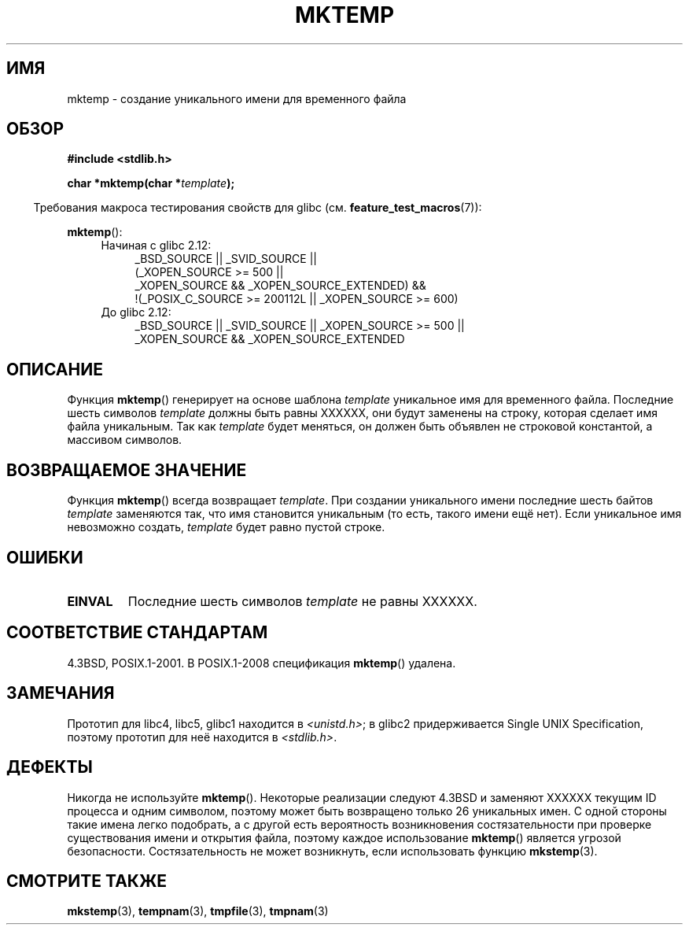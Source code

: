 .\" Copyright (C) 1993 David Metcalfe (david@prism.demon.co.uk)
.\"
.\" Permission is granted to make and distribute verbatim copies of this
.\" manual provided the copyright notice and this permission notice are
.\" preserved on all copies.
.\"
.\" Permission is granted to copy and distribute modified versions of this
.\" manual under the conditions for verbatim copying, provided that the
.\" entire resulting derived work is distributed under the terms of a
.\" permission notice identical to this one.
.\"
.\" Since the Linux kernel and libraries are constantly changing, this
.\" manual page may be incorrect or out-of-date.  The author(s) assume no
.\" responsibility for errors or omissions, or for damages resulting from
.\" the use of the information contained herein.  The author(s) may not
.\" have taken the same level of care in the production of this manual,
.\" which is licensed free of charge, as they might when working
.\" professionally.
.\"
.\" Formatted or processed versions of this manual, if unaccompanied by
.\" the source, must acknowledge the copyright and authors of this work.
.\"
.\" References consulted:
.\"     Linux libc source code
.\"     Lewine's _POSIX Programmer's Guide_ (O'Reilly & Associates, 1991)
.\"     386BSD man pages
.\" Modified Sat Jul 24 18:48:06 1993 by Rik Faith (faith@cs.unc.edu)
.\" Modified Fri Jun 23 01:26:34 1995 by Andries Brouwer (aeb@cwi.nl)
.\" (prompted by Scott Burkett <scottb@IntNet.net>)
.\" Modified Sun Mar 28 23:44:38 1999 by Andries Brouwer (aeb@cwi.nl)
.\"
.\"*******************************************************************
.\"
.\" This file was generated with po4a. Translate the source file.
.\"
.\"*******************************************************************
.TH MKTEMP 3 2010\-09\-20 GNU "Руководство программиста Linux"
.SH ИМЯ
mktemp \- создание уникального имени для временного файла
.SH ОБЗОР
.nf
\fB#include <stdlib.h>\fP
.sp
\fBchar *mktemp(char *\fP\fItemplate\fP\fB);\fP
.fi
.sp
.in -4n
Требования макроса тестирования свойств для glibc
(см. \fBfeature_test_macros\fP(7)):
.in
.sp
\fBmktemp\fP():
.ad l
.PD 0
.RS 4
.TP  4
Начиная с glibc 2.12:
_BSD_SOURCE || _SVID_SOURCE ||
    (_XOPEN_SOURCE\ >=\ 500 ||
         _XOPEN_SOURCE\ &&\ _XOPEN_SOURCE_EXTENDED) &&
    !(_POSIX_C_SOURCE\ >=\ 200112L || _XOPEN_SOURCE\ >=\ 600)
.TP 
До glibc 2.12:
_BSD_SOURCE || _SVID_SOURCE || _XOPEN_SOURCE\ >=\ 500 || _XOPEN_SOURCE\ &&\ _XOPEN_SOURCE_EXTENDED
.RE
.PD
.ad b
.SH ОПИСАНИЕ
Функция \fBmktemp\fP() генерирует на основе шаблона \fItemplate\fP уникальное имя
для временного файла. Последние шесть символов \fItemplate\fP должны быть равны
XXXXXX, они будут заменены на строку, которая сделает имя файла
уникальным. Так как \fItemplate\fP будет меняться, он должен быть объявлен не
строковой константой, а массивом символов.
.SH "ВОЗВРАЩАЕМОЕ ЗНАЧЕНИЕ"
Функция \fBmktemp\fP() всегда возвращает \fItemplate\fP. При создании уникального
имени последние шесть байтов \fItemplate\fP заменяются так, что имя становится
уникальным (то есть, такого имени ещё нет). Если уникальное имя невозможно
создать, \fItemplate\fP будет равно пустой строке.
.SH ОШИБКИ
.TP 
\fBEINVAL\fP
Последние шесть символов \fItemplate\fP не равны XXXXXX.
.SH "СООТВЕТСТВИЕ СТАНДАРТАМ"
4.3BSD, POSIX.1\-2001. В POSIX.1\-2008 спецификация \fBmktemp\fP() удалена.
.SH ЗАМЕЧАНИЯ
Прототип для libc4, libc5, glibc1 находится в \fI<unistd.h>\fP; в
glibc2 придерживается Single UNIX Specification, поэтому прототип для неё
находится в \fI<stdlib.h>\fP.
.SH ДЕФЕКТЫ
Никогда не используйте \fBmktemp\fP(). Некоторые реализации следуют 4.3BSD и
заменяют XXXXXX текущим ID процесса и одним символом, поэтому может быть
возвращено только 26 уникальных имен. С одной стороны такие имена легко
подобрать, а с другой есть вероятность возникновения состязательности при
проверке существования имени и открытия файла, поэтому каждое использование
\fBmktemp\fP() является угрозой безопасности. Состязательность не может
возникнуть, если использовать функцию \fBmkstemp\fP(3).
.SH "СМОТРИТЕ ТАКЖЕ"
\fBmkstemp\fP(3), \fBtempnam\fP(3), \fBtmpfile\fP(3), \fBtmpnam\fP(3)
